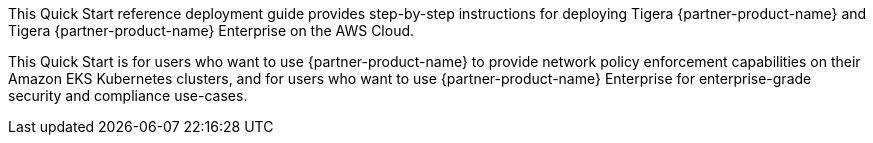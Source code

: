 This Quick Start reference deployment guide provides step-by-step instructions for deploying Tigera {partner-product-name} and Tigera {partner-product-name} Enterprise on the AWS Cloud.

This Quick Start is for users who want to use {partner-product-name} to provide network policy enforcement capabilities on their Amazon EKS Kubernetes clusters, and for users who want to use {partner-product-name} Enterprise for enterprise-grade security and compliance use-cases.
